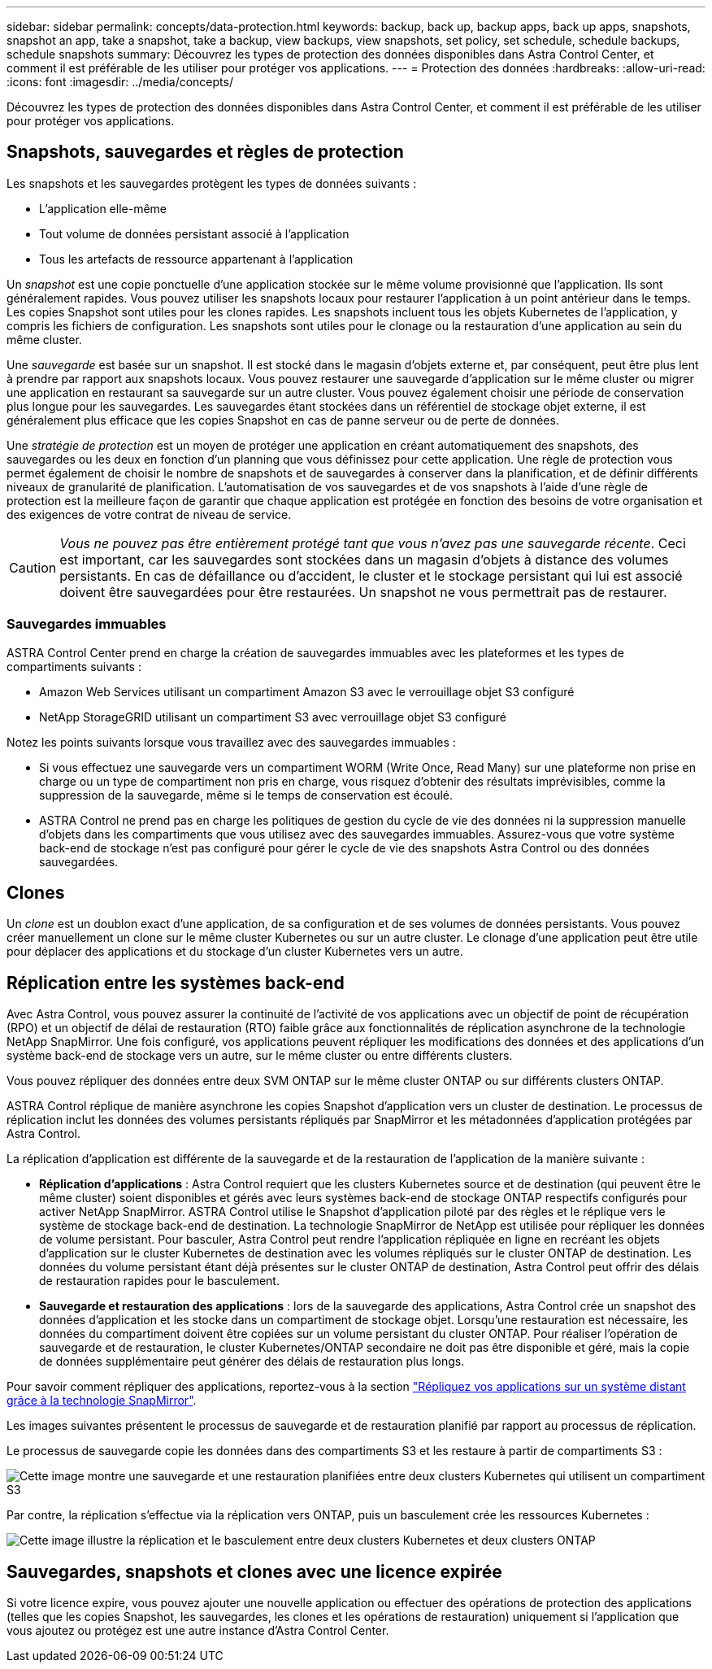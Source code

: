 ---
sidebar: sidebar 
permalink: concepts/data-protection.html 
keywords: backup, back up, backup apps, back up apps, snapshots, snapshot an app, take a snapshot, take a backup, view backups, view snapshots, set policy, set schedule, schedule backups, schedule snapshots 
summary: Découvrez les types de protection des données disponibles dans Astra Control Center, et comment il est préférable de les utiliser pour protéger vos applications. 
---
= Protection des données
:hardbreaks:
:allow-uri-read: 
:icons: font
:imagesdir: ../media/concepts/


[role="lead"]
Découvrez les types de protection des données disponibles dans Astra Control Center, et comment il est préférable de les utiliser pour protéger vos applications.



== Snapshots, sauvegardes et règles de protection

Les snapshots et les sauvegardes protègent les types de données suivants :

* L'application elle-même
* Tout volume de données persistant associé à l'application
* Tous les artefacts de ressource appartenant à l'application


Un _snapshot_ est une copie ponctuelle d'une application stockée sur le même volume provisionné que l'application. Ils sont généralement rapides. Vous pouvez utiliser les snapshots locaux pour restaurer l'application à un point antérieur dans le temps. Les copies Snapshot sont utiles pour les clones rapides. Les snapshots incluent tous les objets Kubernetes de l'application, y compris les fichiers de configuration. Les snapshots sont utiles pour le clonage ou la restauration d'une application au sein du même cluster.

Une _sauvegarde_ est basée sur un snapshot. Il est stocké dans le magasin d'objets externe et, par conséquent, peut être plus lent à prendre par rapport aux snapshots locaux. Vous pouvez restaurer une sauvegarde d'application sur le même cluster ou migrer une application en restaurant sa sauvegarde sur un autre cluster. Vous pouvez également choisir une période de conservation plus longue pour les sauvegardes. Les sauvegardes étant stockées dans un référentiel de stockage objet externe, il est généralement plus efficace que les copies Snapshot en cas de panne serveur ou de perte de données.

Une _stratégie de protection_ est un moyen de protéger une application en créant automatiquement des snapshots, des sauvegardes ou les deux en fonction d'un planning que vous définissez pour cette application. Une règle de protection vous permet également de choisir le nombre de snapshots et de sauvegardes à conserver dans la planification, et de définir différents niveaux de granularité de planification. L'automatisation de vos sauvegardes et de vos snapshots à l'aide d'une règle de protection est la meilleure façon de garantir que chaque application est protégée en fonction des besoins de votre organisation et des exigences de votre contrat de niveau de service.


CAUTION: _Vous ne pouvez pas être entièrement protégé tant que vous n'avez pas une sauvegarde récente_. Ceci est important, car les sauvegardes sont stockées dans un magasin d'objets à distance des volumes persistants. En cas de défaillance ou d'accident, le cluster et le stockage persistant qui lui est associé doivent être sauvegardées pour être restaurées. Un snapshot ne vous permettrait pas de restaurer.



=== Sauvegardes immuables

ASTRA Control Center prend en charge la création de sauvegardes immuables avec les plateformes et les types de compartiments suivants :

* Amazon Web Services utilisant un compartiment Amazon S3 avec le verrouillage objet S3 configuré
* NetApp StorageGRID utilisant un compartiment S3 avec verrouillage objet S3 configuré


Notez les points suivants lorsque vous travaillez avec des sauvegardes immuables :

* Si vous effectuez une sauvegarde vers un compartiment WORM (Write Once, Read Many) sur une plateforme non prise en charge ou un type de compartiment non pris en charge, vous risquez d'obtenir des résultats imprévisibles, comme la suppression de la sauvegarde, même si le temps de conservation est écoulé.
* ASTRA Control ne prend pas en charge les politiques de gestion du cycle de vie des données ni la suppression manuelle d'objets dans les compartiments que vous utilisez avec des sauvegardes immuables. Assurez-vous que votre système back-end de stockage n'est pas configuré pour gérer le cycle de vie des snapshots Astra Control ou des données sauvegardées.




== Clones

Un _clone_ est un doublon exact d'une application, de sa configuration et de ses volumes de données persistants. Vous pouvez créer manuellement un clone sur le même cluster Kubernetes ou sur un autre cluster. Le clonage d'une application peut être utile pour déplacer des applications et du stockage d'un cluster Kubernetes vers un autre.



== Réplication entre les systèmes back-end

Avec Astra Control, vous pouvez assurer la continuité de l'activité de vos applications avec un objectif de point de récupération (RPO) et un objectif de délai de restauration (RTO) faible grâce aux fonctionnalités de réplication asynchrone de la technologie NetApp SnapMirror. Une fois configuré, vos applications peuvent répliquer les modifications des données et des applications d'un système back-end de stockage vers un autre, sur le même cluster ou entre différents clusters.

Vous pouvez répliquer des données entre deux SVM ONTAP sur le même cluster ONTAP ou sur différents clusters ONTAP.

ASTRA Control réplique de manière asynchrone les copies Snapshot d'application vers un cluster de destination. Le processus de réplication inclut les données des volumes persistants répliqués par SnapMirror et les métadonnées d'application protégées par Astra Control.

La réplication d'application est différente de la sauvegarde et de la restauration de l'application de la manière suivante :

* *Réplication d'applications* : Astra Control requiert que les clusters Kubernetes source et de destination (qui peuvent être le même cluster) soient disponibles et gérés avec leurs systèmes back-end de stockage ONTAP respectifs configurés pour activer NetApp SnapMirror. ASTRA Control utilise le Snapshot d'application piloté par des règles et le réplique vers le système de stockage back-end de destination. La technologie SnapMirror de NetApp est utilisée pour répliquer les données de volume persistant. Pour basculer, Astra Control peut rendre l'application répliquée en ligne en recréant les objets d'application sur le cluster Kubernetes de destination avec les volumes répliqués sur le cluster ONTAP de destination. Les données du volume persistant étant déjà présentes sur le cluster ONTAP de destination, Astra Control peut offrir des délais de restauration rapides pour le basculement.
* *Sauvegarde et restauration des applications* : lors de la sauvegarde des applications, Astra Control crée un snapshot des données d'application et les stocke dans un compartiment de stockage objet. Lorsqu'une restauration est nécessaire, les données du compartiment doivent être copiées sur un volume persistant du cluster ONTAP. Pour réaliser l'opération de sauvegarde et de restauration, le cluster Kubernetes/ONTAP secondaire ne doit pas être disponible et géré, mais la copie de données supplémentaire peut générer des délais de restauration plus longs.


Pour savoir comment répliquer des applications, reportez-vous à la section link:../use/replicate_snapmirror.html["Répliquez vos applications sur un système distant grâce à la technologie SnapMirror"].

Les images suivantes présentent le processus de sauvegarde et de restauration planifié par rapport au processus de réplication.

Le processus de sauvegarde copie les données dans des compartiments S3 et les restaure à partir de compartiments S3 :

image:acc-backup_4in.png["Cette image montre une sauvegarde et une restauration planifiées entre deux clusters Kubernetes qui utilisent un compartiment S3"]

Par contre, la réplication s'effectue via la réplication vers ONTAP, puis un basculement crée les ressources Kubernetes :

image:acc-replication_4in.png["Cette image illustre la réplication et le basculement entre deux clusters Kubernetes et deux clusters ONTAP"]



== Sauvegardes, snapshots et clones avec une licence expirée

Si votre licence expire, vous pouvez ajouter une nouvelle application ou effectuer des opérations de protection des applications (telles que les copies Snapshot, les sauvegardes, les clones et les opérations de restauration) uniquement si l'application que vous ajoutez ou protégez est une autre instance d'Astra Control Center.
